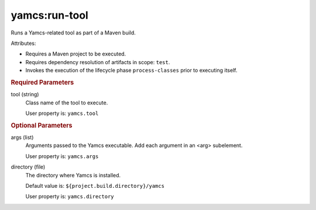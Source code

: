 yamcs:run-tool
==============

Runs a Yamcs-related tool as part of a Maven build.

Attributes:

* Requires a Maven project to be executed.
* Requires dependency resolution of artifacts in scope: ``test``.
* Invokes the execution of the lifecycle phase ``process-classes`` prior to executing itself.


.. rubric:: Required Parameters

tool (string)
    Class name of the tool to execute.

    User property is: ``yamcs.tool``


.. rubric:: Optional Parameters

args (list)
    Arguments passed to the Yamcs executable. Add each argument in an <arg> subelement.
        
    User property is: ``yamcs.args``

directory (file)
    The directory where Yamcs is installed.

    Default value is: ``${project.build.directory}/yamcs``

    User property is: ``yamcs.directory``
